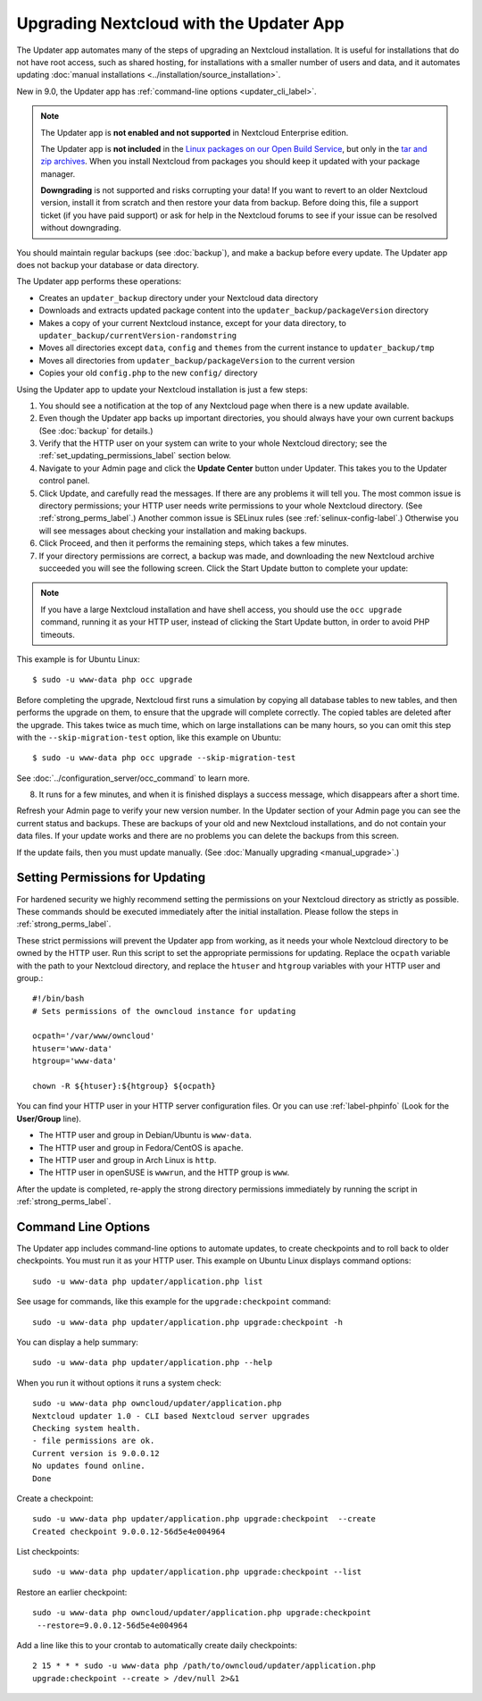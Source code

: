 =======================================
Upgrading Nextcloud with the Updater App
=======================================

The Updater app automates many of the steps of upgrading an Nextcloud 
installation. It is useful for installations that do not have root access, 
such as shared hosting, for installations with a smaller number of users 
and data, and it automates updating 
:doc:`manual installations <../installation/source_installation>`.

New in 9.0, the Updater app has :ref:`command-line options <updater_cli_label>`.

.. note:: The Updater app is **not enabled and not supported** in Nextcloud 
   Enterprise edition. 
   
   The Updater app is **not included** in the 
   `Linux packages on our Open Build Service 
   <https://download.nextcloud.org/download/repositories/stable/owncloud/>`_, 
   but only in the `tar and zip archives 
   <https://nextcloud.org/install/#instructions-server>`_. When you install 
   Nextcloud from packages you should keep it updated with your package manager.
   
   **Downgrading** is not supported and risks corrupting your data! If you want 
   to revert to an older Nextcloud version, install it from scratch and then 
   restore your data from backup. Before doing this, file a support ticket (if 
   you have paid support) or ask for help in the Nextcloud forums to see if your 
   issue can be resolved without downgrading.

You should maintain regular backups (see :doc:`backup`), and make a backup 
before every update. The Updater app does not backup your database or data 
directory.

The Updater app performs these operations:

* Creates an ``updater_backup`` directory under your Nextcloud data directory
* Downloads and extracts updated package content into the 
  ``updater_backup/packageVersion`` directory
* Makes a copy of your current Nextcloud instance, except for your data 
  directory, to ``updater_backup/currentVersion-randomstring``
* Moves all directories except ``data``, ``config`` and ``themes`` from the 
  current instance to ``updater_backup/tmp``
* Moves all directories from ``updater_backup/packageVersion`` to the current 
  version
* Copies your old ``config.php`` to the new ``config/`` directory

Using the Updater app to update your Nextcloud installation is just a few 
steps:

1.  You should see a notification at the top of any Nextcloud page when there is 
    a new update available.
   
2.  Even though the Updater app backs up important directories, you should 
    always have your own current backups (See :doc:`backup` for details.)
   
3.  Verify that the HTTP user on your system can write to your whole Nextcloud 
    directory; see the :ref:`set_updating_permissions_label` section below.
   
4.  Navigate to your Admin page and click the **Update Center** button under 
    Updater. This takes you to the Updater control panel.

5.  Click Update, and carefully read the messages. If there are any problems it 
    will tell you. The most common issue is directory permissions; your HTTP 
    user needs write permissions to your whole Nextcloud directory. (See 
    :ref:`strong_perms_label`.) Another common issue is SELinux rules 
    (see :ref:`selinux-config-label`.) Otherwise you will see messages 
    about checking your installation and making backups.

6.  Click Proceed, and then it performs the remaining steps, which takes a few 
    minutes.

7.  If your directory permissions are correct, a backup was made, and 
    downloading the new Nextcloud archive succeeded you will see the following 
    screen. Click the Start Update button to complete your update:

.. figure:: images/upgrade-2.png
   :scale: 75%
   :alt: Nextcloud upgrade wizard screen.

..  note:: If you have a large Nextcloud installation and have shell access,
    you should use the ``occ upgrade`` command, running it as your HTTP user, 
    instead of clicking the Start Update button, in order to avoid PHP 
    timeouts.
    
This example is for Ubuntu Linux::

     $ sudo -u www-data php occ upgrade
 
Before completing the upgrade, Nextcloud first runs a simulation by copying all 
database tables to new tables, and then performs the upgrade on them, to ensure 
that the upgrade will complete correctly. The copied tables are deleted after 
the upgrade. This takes twice as much time, which on large installations can be 
many hours, so you can omit this step with the ``--skip-migration-test`` 
option, like this example on Ubuntu::

 $ sudo -u www-data php occ upgrade --skip-migration-test 

See :doc:`../configuration_server/occ_command` to learn more.

8.  It runs for a few minutes, and when it is finished displays a success 
    message, which disappears after a short time.

Refresh your Admin page to verify your new version number. In the Updater 
section of your Admin page you can see the current status and backups. These 
are backups of your old and new Nextcloud installations, and do not contain your 
data files. If your update works and there are no problems you can delete the 
backups from this screen.

If the update fails, then you must update manually. (See :doc:`Manually 
upgrading <manual_upgrade>`.)

.. _set_updating_permissions_label:

Setting Permissions for Updating
--------------------------------
   
For hardened security we  highly recommend setting the permissions on your 
Nextcloud directory as strictly as possible. These commands should be executed 
immediately after the initial installation. Please follow the steps in 
:ref:`strong_perms_label`.
    
These strict permissions will prevent the Updater app from working, as it needs 
your whole Nextcloud directory to be owned by the HTTP user. Run this script to 
set the appropriate permissions for updating. Replace the ``ocpath`` variable 
with the path to your Nextcloud directory, and replace the ``htuser`` and 
``htgroup`` variables with your HTTP user and group.::

    #!/bin/bash
    # Sets permissions of the owncloud instance for updating
    
    ocpath='/var/www/owncloud'
    htuser='www-data'
    htgroup='www-data'
    
    chown -R ${htuser}:${htgroup} ${ocpath}

You can find your HTTP user in your HTTP server configuration files. Or you can 
use :ref:`label-phpinfo` (Look for the **User/Group** line).

* The HTTP user and group in Debian/Ubuntu is ``www-data``.
* The HTTP user and group in Fedora/CentOS is ``apache``.
* The HTTP user and group in Arch Linux is ``http``.
* The HTTP user in openSUSE is ``wwwrun``, and the HTTP group is ``www``.

After the update is completed, re-apply the strong directory permissions 
immediately by running the script in :ref:`strong_perms_label`.

.. _updater_cli_label:

Command Line Options
--------------------

The Updater app includes command-line options to automate updates, to create 
checkpoints and to roll back to older checkpoints. You must run it as your HTTP 
user. This example on Ubuntu Linux displays command options::

 sudo -u www-data php updater/application.php list
 
See usage for commands, like this example for the ``upgrade:checkpoint`` 
command:: 

  sudo -u www-data php updater/application.php upgrade:checkpoint -h

You can display a help summary::
  
 sudo -u www-data php updater/application.php --help
 
When you run it without options it runs a system check:: 

 sudo -u www-data php owncloud/updater/application.php
 Nextcloud updater 1.0 - CLI based Nextcloud server upgrades
 Checking system health.
 - file permissions are ok.
 Current version is 9.0.0.12
 No updates found online.
 Done
 
Create a checkpoint::

 sudo -u www-data php updater/application.php upgrade:checkpoint  --create 
 Created checkpoint 9.0.0.12-56d5e4e004964

List checkpoints::

 sudo -u www-data php updater/application.php upgrade:checkpoint --list
 
Restore an earlier checkpoint::

 sudo -u www-data php owncloud/updater/application.php upgrade:checkpoint 
  --restore=9.0.0.12-56d5e4e004964

Add a line like this to your crontab to automatically create daily 
checkpoints::

 2 15 * * * sudo -u www-data php /path/to/owncloud/updater/application.php 
 upgrade:checkpoint --create > /dev/null 2>&1
 
